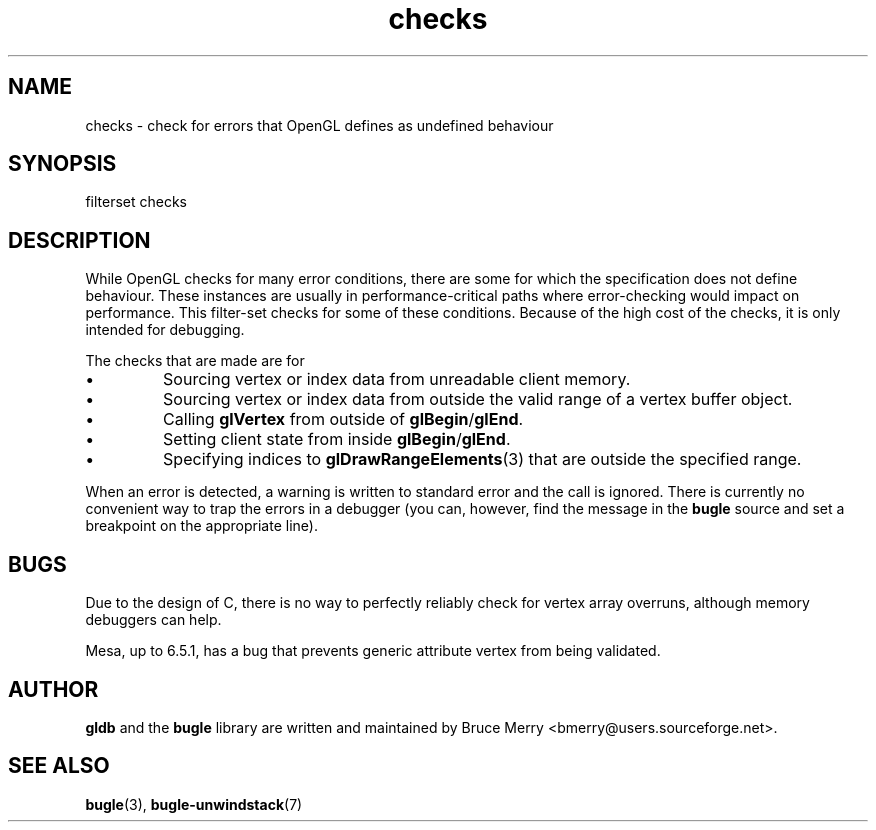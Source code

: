 .TH checks 7 "May 2006" BUGLE "User manual"
.SH NAME
checks \- check for errors that OpenGL defines as undefined behaviour
.SH SYNOPSIS
.nf
filterset checks
.fi
.SH DESCRIPTION
While OpenGL checks for many error conditions, there are some for which
the specification does not define behaviour. These instances are
usually in performance-critical paths where error-checking would impact
on performance. This filter-set checks for some of these conditions.
Because of the high cost of the checks, it is only intended for
debugging.

The checks that are made are for
.IP \(bu
Sourcing vertex or index data from unreadable client memory.
.IP \(bu
Sourcing vertex or index data from outside the valid range of a vertex
buffer object.
.IP \(bu
Calling
.B glVertex
from outside of
.BR glBegin / glEnd .
.IP \(bu
Setting client state from inside
.BR glBegin / glEnd .
.IP \(bu
Specifying indices to
.BR glDrawRangeElements (3)
that are outside the specified range.
.P
When an error is detected, a warning is written to standard error and
the call is ignored. There is currently no convenient way to trap the
errors in a debugger (you can, however, find the message in the
.B bugle
source and set a breakpoint on the appropriate line).
.SH BUGS
Due to the design of C, there is no way to perfectly reliably check
for vertex array overruns, although memory debuggers can help.

Mesa, up to 6.5.1, has a bug that prevents generic attribute vertex
from being validated.
.SH AUTHOR
.B gldb
and the
.B bugle
library are written and maintained by Bruce Merry
<bmerry@users.sourceforge.net>.
.SH SEE ALSO
.BR bugle (3),
.BR bugle-unwindstack (7)
